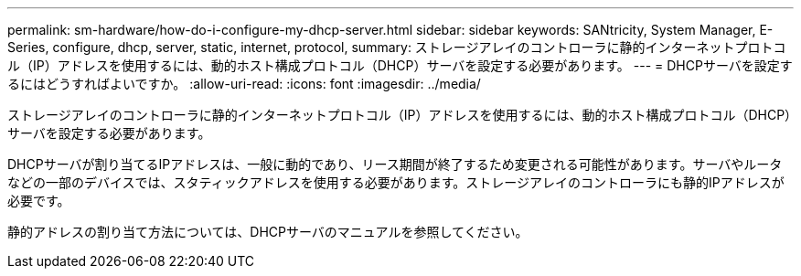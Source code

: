 ---
permalink: sm-hardware/how-do-i-configure-my-dhcp-server.html 
sidebar: sidebar 
keywords: SANtricity, System Manager, E-Series, configure, dhcp, server, static, internet, protocol, 
summary: ストレージアレイのコントローラに静的インターネットプロトコル（IP）アドレスを使用するには、動的ホスト構成プロトコル（DHCP）サーバを設定する必要があります。 
---
= DHCPサーバを設定するにはどうすればよいですか。
:allow-uri-read: 
:icons: font
:imagesdir: ../media/


[role="lead"]
ストレージアレイのコントローラに静的インターネットプロトコル（IP）アドレスを使用するには、動的ホスト構成プロトコル（DHCP）サーバを設定する必要があります。

DHCPサーバが割り当てるIPアドレスは、一般に動的であり、リース期間が終了するため変更される可能性があります。サーバやルータなどの一部のデバイスでは、スタティックアドレスを使用する必要があります。ストレージアレイのコントローラにも静的IPアドレスが必要です。

静的アドレスの割り当て方法については、DHCPサーバのマニュアルを参照してください。
